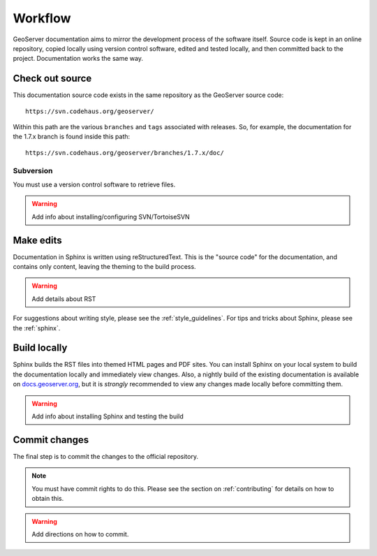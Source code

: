 .. _workflow:

Workflow
========

GeoServer documentation aims to mirror the development process of the software itself.  Source code is kept in an online repository, copied locally using version control software, edited and tested locally, and then committed back to the project. Documentation works the same way.


Check out source
----------------

This documentation source code exists in the same repository as the GeoServer source code::

   https://svn.codehaus.org/geoserver/

Within this path are the various ``branches`` and ``tags`` associated with releases.  So, for example, the documentation for the 1.7.x branch is found inside this path::

   https://svn.codehaus.org/geoserver/branches/1.7.x/doc/

Subversion
``````````

You must use a version control software to retrieve files.

.. warning:: Add info about installing/configuring SVN/TortoiseSVN  


Make edits
----------

Documentation in Sphinx is written using reStructuredText.  This is the "source code" for the documentation, and contains only content, leaving the theming to the build process.

.. warning:: Add details about RST

For suggestions about writing style, please see the :ref:`style_guidelines`. For tips and tricks about Sphinx, please see the :ref:`sphinx`.

   
Build locally
-------------

Sphinx builds the RST files into themed HTML pages and PDF sites.  You can install Sphinx on your local system to build the documentation locally and immediately view changes.  Also, a nightly build of the existing documentation is available on `docs.geoserver.org <http://docs.geoserver.org>`_, but it is *strongly* recommended to view any changes made locally before committing them.

.. warning:: Add info about installing Sphinx and testing the build

Commit changes
--------------

The final step is to commit the changes to the official repository.

.. note:: You must have commit rights to do this.  Please see the section on :ref:`contributing` for details on how to obtain this.

.. warning:: Add directions on how to commit.

